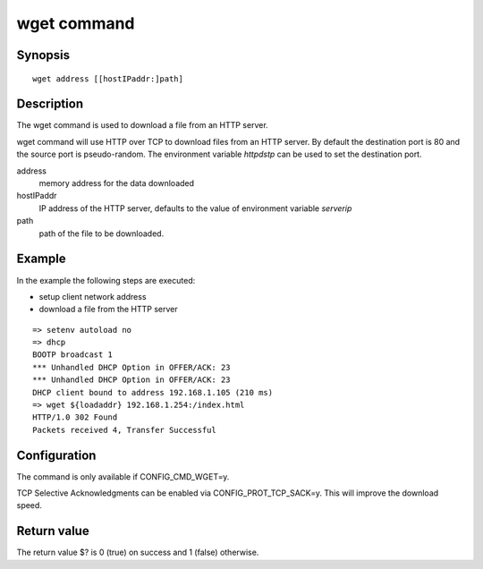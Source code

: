 .. SPDX-License-Identifier: GPL-2.0+:

.. index::
   single: wget (command)

wget command
============

Synopsis
--------

::

    wget address [[hostIPaddr:]path]

Description
-----------

The wget command is used to download a file from an HTTP server.

wget command will use HTTP over TCP to download files from an HTTP server.
By default the destination port is 80 and the source port is pseudo-random.
The environment variable *httpdstp* can be used to set the destination port.

address
    memory address for the data downloaded

hostIPaddr
    IP address of the HTTP server, defaults to the value of environment
    variable *serverip*

path
    path of the file to be downloaded.

Example
-------

In the example the following steps are executed:

* setup client network address
* download a file from the HTTP server

::

    => setenv autoload no
    => dhcp
    BOOTP broadcast 1
    *** Unhandled DHCP Option in OFFER/ACK: 23
    *** Unhandled DHCP Option in OFFER/ACK: 23
    DHCP client bound to address 192.168.1.105 (210 ms)
    => wget ${loadaddr} 192.168.1.254:/index.html
    HTTP/1.0 302 Found
    Packets received 4, Transfer Successful

Configuration
-------------

The command is only available if CONFIG_CMD_WGET=y.

TCP Selective Acknowledgments can be enabled via CONFIG_PROT_TCP_SACK=y.
This will improve the download speed.

Return value
------------

The return value $? is 0 (true) on success and 1 (false) otherwise.
